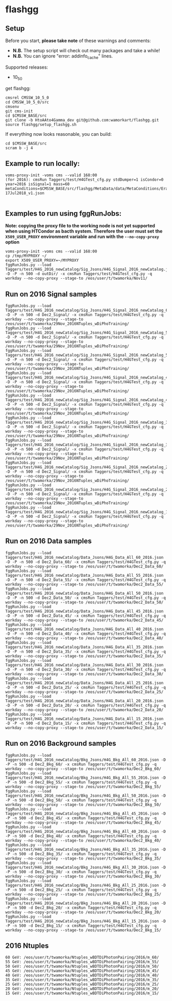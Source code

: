 * flashgg
** Setup
   Before you start, **please take note** of these warnings and comments:
   - **N.B.** The setup script will check out many packages and take a while!
   - **N.B.** You can ignore "error: addinfo_cache" lines.

   Supported releases:
   - 10_5_0

   get flashgg:
   #+BEGIN_EXAMPLE
   cmsrel CMSSW_10_5_0
   cd CMSSW_10_5_0/src
   cmsenv
   git cms-init
   cd $CMSSW_BASE/src
   git clone -b HtoAAto4Gamma_dev git@github.com:wamorkart/flashgg.git
   source flashgg/setup_flashgg.sh
   #+END_EXAMPLE

   If everything now looks reasonable, you can build:
   #+BEGIN_EXAMPLE
   cd $CMSSW_BASE/src
   scram b -j 4
   #+END_EXAMPLE

** Example to run locally:

  #+BEGIN_EXAMPLE
  voms-proxy-init -voms cms --valid 168:00
  (for 2016): cmsRun Taggers/test/H4GTest_cfg.py stdDumper=1 isCondor=0 year=2016 isSignal=1 mass=60 metaConditions=$CMSSW_BASE/src/flashgg/MetaData/data/MetaConditions/Era2016_RR-17Jul2018_v1.json

  #+END_EXAMPLE

** Examples to run using fggRunJobs:
   *Note: copying the proxy file to the working node is not yet supported when using HTCondor as bacth system. Therefore the user must set*
   *the =X509_USER_PROXY= environment variable and run with the =--no-copy-proxy= option*
   #+BEGIN_EXAMPLE
   voms-proxy-init -voms cms --valid 168:00
   cp /tmp/MYPROXY ~/
   export X509_USER_PROXY=~/MYPROXY
   fggRunJobs.py --load Taggers/test/H4G_2016_newCatalog/Sig_Jsons/H4G_Signal_2016_newCatalog.json -D -P -n 500 -d outDir/ -x cmsRun Taggers/test/H4GTest_cfg.py -q workday --no-copy-proxy --stage-to /eos/user/t/twamorka/Nov11/
   #+END_EXAMPLE

** Run on 2016 Signal samples
   #+BEGIN_EXAMPLE
   fggRunJobs.py --load Taggers/test/H4G_2016_newCatalog/Sig_Jsons/H4G_Signal_2016_newCatalog_60.json -D -P -n 500 -d Dec2_Signal/ -x cmsRun Taggers/test/H4GTest_cfg.py -q workday --no-copy-proxy --stage-to /eos/user/t/twamorka/29Nov_2016NTuples_wDiPhoTraining/
   fggRunJobs.py --load Taggers/test/H4G_2016_newCatalog/Sig_Jsons/H4G_Signal_2016_newCatalog_55.json -D -P -n 500 -d Dec2_Signal/ -x cmsRun Taggers/test/H4GTest_cfg.py -q workday --no-copy-proxy --stage-to /eos/user/t/twamorka/29Nov_2016NTuples_wDiPhoTraining/
   fggRunJobs.py --load Taggers/test/H4G_2016_newCatalog/Sig_Jsons/H4G_Signal_2016_newCatalog_50.json -D -P -n 500 -d Dec2_Signal/ -x cmsRun Taggers/test/H4GTest_cfg.py -q workday --no-copy-proxy --stage-to /eos/user/t/twamorka/29Nov_2016NTuples_wDiPhoTraining/
   fggRunJobs.py --load Taggers/test/H4G_2016_newCatalog/Sig_Jsons/H4G_Signal_2016_newCatalog_45.json -D -P -n 500 -d Dec2_Signal/ -x cmsRun Taggers/test/H4GTest_cfg.py -q workday --no-copy-proxy --stage-to /eos/user/t/twamorka/29Nov_2016NTuples_wDiPhoTraining/
   fggRunJobs.py --load Taggers/test/H4G_2016_newCatalog/Sig_Jsons/H4G_Signal_2016_newCatalog_40.json -D -P -n 500 -d Dec2_Signal/ -x cmsRun Taggers/test/H4GTest_cfg.py -q workday --no-copy-proxy --stage-to /eos/user/t/twamorka/29Nov_2016NTuples_wDiPhoTraining/
   fggRunJobs.py --load Taggers/test/H4G_2016_newCatalog/Sig_Jsons/H4G_Signal_2016_newCatalog_35.json -D -P -n 500 -d Dec2_Signal/ -x cmsRun Taggers/test/H4GTest_cfg.py -q workday --no-copy-proxy --stage-to /eos/user/t/twamorka/29Nov_2016NTuples_wDiPhoTraining/
   fggRunJobs.py --load Taggers/test/H4G_2016_newCatalog/Sig_Jsons/H4G_Signal_2016_newCatalog_30.json -D -P -n 500 -d Dec2_Signal/ -x cmsRun Taggers/test/H4GTest_cfg.py -q workday --no-copy-proxy --stage-to /eos/user/t/twamorka/29Nov_2016NTuples_wDiPhoTraining/
   fggRunJobs.py --load Taggers/test/H4G_2016_newCatalog/Sig_Jsons/H4G_Signal_2016_newCatalog_25.json -D -P -n 500 -d Dec2_Signal/ -x cmsRun Taggers/test/H4GTest_cfg.py -q workday --no-copy-proxy --stage-to /eos/user/t/twamorka/29Nov_2016NTuples_wDiPhoTraining/
   fggRunJobs.py --load Taggers/test/H4G_2016_newCatalog/Sig_Jsons/H4G_Signal_2016_newCatalog_20.json -D -P -n 500 -d Dec2_Signal/ -x cmsRun Taggers/test/H4GTest_cfg.py -q workday --no-copy-proxy --stage-to /eos/user/t/twamorka/29Nov_2016NTuples_wDiPhoTraining/
   fggRunJobs.py --load Taggers/test/H4G_2016_newCatalog/Sig_Jsons/H4G_Signal_2016_newCatalog_15.json -D -P -n 500 -d Dec2_Signal/ -x cmsRun Taggers/test/H4GTest_cfg.py -q workday --no-copy-proxy --stage-to /eos/user/t/twamorka/29Nov_2016NTuples_wDiPhoTraining/
   #+END_EXAMPLE

** Run on 2016 Data samples
   #+BEGIN_EXAMPLE
   fggRunJobs.py --load Taggers/test/H4G_2016_newCatalog/Data_Jsons/H4G_Data_All_60_2016.json -D -P -n 500 -d Dec2_Data_60/ -x cmsRun Taggers/test/H4GTest_cfg.py -q workday --no-copy-proxy --stage-to /eos/user/t/twamorka/Dec2_Data_60/
   fggRunJobs.py --load Taggers/test/H4G_2016_newCatalog/Data_Jsons/H4G_Data_All_55_2016.json -D -P -n 500 -d Dec2_Data_55/ -x cmsRun Taggers/test/H4GTest_cfg.py -q workday --no-copy-proxy --stage-to /eos/user/t/twamorka/Dec2_Data_55/
   fggRunJobs.py --load Taggers/test/H4G_2016_newCatalog/Data_Jsons/H4G_Data_All_50_2016.json -D -P -n 500 -d Dec2_Data_50/ -x cmsRun Taggers/test/H4GTest_cfg.py -q workday --no-copy-proxy --stage-to /eos/user/t/twamorka/Dec2_Data_50/
   fggRunJobs.py --load Taggers/test/H4G_2016_newCatalog/Data_Jsons/H4G_Data_All_45_2016.json -D -P -n 500 -d Dec2_Data_45/ -x cmsRun Taggers/test/H4GTest_cfg.py -q workday --no-copy-proxy --stage-to /eos/user/t/twamorka/Dec2_Data_45/
   fggRunJobs.py --load Taggers/test/H4G_2016_newCatalog/Data_Jsons/H4G_Data_All_40_2016.json -D -P -n 500 -d Dec2_Data_40/ -x cmsRun Taggers/test/H4GTest_cfg.py -q workday --no-copy-proxy --stage-to /eos/user/t/twamorka/Dec2_Data_40/
   fggRunJobs.py --load Taggers/test/H4G_2016_newCatalog/Data_Jsons/H4G_Data_All_35_2016.json -D -P -n 500 -d Dec2_Data_35/ -x cmsRun Taggers/test/H4GTest_cfg.py -q workday --no-copy-proxy --stage-to /eos/user/t/twamorka/Dec2_Data_35/
   fggRunJobs.py --load Taggers/test/H4G_2016_newCatalog/Data_Jsons/H4G_Data_All_30_2016.json -D -P -n 500 -d Dec2_Data_30/ -x cmsRun Taggers/test/H4GTest_cfg.py -q workday --no-copy-proxy --stage-to /eos/user/t/twamorka/Dec2_Data_30/
   fggRunJobs.py --load Taggers/test/H4G_2016_newCatalog/Data_Jsons/H4G_Data_All_25_2016.json -D -P -n 500 -d Dec2_Data_25/ -x cmsRun Taggers/test/H4GTest_cfg.py -q workday --no-copy-proxy --stage-to /eos/user/t/twamorka/Dec2_Data_25/
   fggRunJobs.py --load Taggers/test/H4G_2016_newCatalog/Data_Jsons/H4G_Data_All_20_2016.json -D -P -n 500 -d Dec2_Data_20/ -x cmsRun Taggers/test/H4GTest_cfg.py -q workday --no-copy-proxy --stage-to /eos/user/t/twamorka/Dec2_Data_20/
   fggRunJobs.py --load Taggers/test/H4G_2016_newCatalog/Data_Jsons/H4G_Data_All_15_2016.json -D -P -n 500 -d Dec2_Data_15/ -x cmsRun Taggers/test/H4GTest_cfg.py -q workday --no-copy-proxy --stage-to /eos/user/t/twamorka/Dec2_Data_15/
   #+END_EXAMPLE

** Run on 2016 Background samples
  #+BEGIN_EXAMPLE
  fggRunJobs.py --load Taggers/test/H4G_2016_newCatalog/Bkg_Jsons/H4G_Bkg_All_60_2016.json -D -P -n 500 -d Dec2_Bkg_60/ -x cmsRun Taggers/test/H4GTest_cfg.py -q workday --no-copy-proxy --stage-to /eos/user/t/twamorka/Dec2_Bkg_60/
  fggRunJobs.py --load Taggers/test/H4G_2016_newCatalog/Bkg_Jsons/H4G_Bkg_All_55_2016.json -D -P -n 500 -d Dec2_Bkg_55/ -x cmsRun Taggers/test/H4GTest_cfg.py -q workday --no-copy-proxy --stage-to /eos/user/t/twamorka/Dec2_Bkg_55/
  fggRunJobs.py --load Taggers/test/H4G_2016_newCatalog/Bkg_Jsons/H4G_Bkg_All_50_2016.json -D -P -n 500 -d Dec2_Bkg_50/ -x cmsRun Taggers/test/H4GTest_cfg.py -q workday --no-copy-proxy --stage-to /eos/user/t/twamorka/Dec2_Bkg_50/
  fggRunJobs.py --load Taggers/test/H4G_2016_newCatalog/Bkg_Jsons/H4G_Bkg_All_45_2016.json -D -P -n 500 -d Dec2_Bkg_45/ -x cmsRun Taggers/test/H4GTest_cfg.py -q workday --no-copy-proxy --stage-to /eos/user/t/twamorka/Dec2_Bkg_45/
  fggRunJobs.py --load Taggers/test/H4G_2016_newCatalog/Bkg_Jsons/H4G_Bkg_All_40_2016.json -D -P -n 500 -d Dec2_Bkg_40/ -x cmsRun Taggers/test/H4GTest_cfg.py -q workday --no-copy-proxy --stage-to /eos/user/t/twamorka/Dec2_Bkg_40/
  fggRunJobs.py --load Taggers/test/H4G_2016_newCatalog/Bkg_Jsons/H4G_Bkg_All_35_2016.json -D -P -n 500 -d Dec2_Bkg_35/ -x cmsRun Taggers/test/H4GTest_cfg.py -q workday --no-copy-proxy --stage-to /eos/user/t/twamorka/Dec2_Bkg_35/
  fggRunJobs.py --load Taggers/test/H4G_2016_newCatalog/Bkg_Jsons/H4G_Bkg_All_30_2016.json -D -P -n 500 -d Dec2_Bkg_30/ -x cmsRun Taggers/test/H4GTest_cfg.py -q workday --no-copy-proxy --stage-to /eos/user/t/twamorka/Dec2_Bkg_30/
  fggRunJobs.py --load Taggers/test/H4G_2016_newCatalog/Bkg_Jsons/H4G_Bkg_All_25_2016.json -D -P -n 500 -d Dec2_Bkg_25/ -x cmsRun Taggers/test/H4GTest_cfg.py -q workday --no-copy-proxy --stage-to /eos/user/t/twamorka/Dec2_Bkg_25/
  fggRunJobs.py --load Taggers/test/H4G_2016_newCatalog/Bkg_Jsons/H4G_Bkg_All_20_2016.json -D -P -n 500 -d Dec2_Bkg_20/ -x cmsRun Taggers/test/H4GTest_cfg.py -q workday --no-copy-proxy --stage-to /eos/user/t/twamorka/Dec2_Bkg_20/
  fggRunJobs.py --load Taggers/test/H4G_2016_newCatalog/Bkg_Jsons/H4G_Bkg_All_15_2016.json -D -P -n 500 -d Dec2_Bkg_15/ -x cmsRun Taggers/test/H4GTest_cfg.py -q workday --no-copy-proxy --stage-to /eos/user/t/twamorka/Dec2_Bkg_15/
  #+END_EXAMPLE

** 2016 Ntuples
   #+BEGIN_EXAMPLE
   60 GeV: /eos/user/t/twamorka/Ntuples_wBDTDiPhotonPairing/2016/m_60/
   55 GeV: /eos/user/t/twamorka/Ntuples_wBDTDiPhotonPairing/2016/m_55/
   50 GeV: /eos/user/t/twamorka/Ntuples_wBDTDiPhotonPairing/2016/m_50/
   45 GeV: /eos/user/t/twamorka/Ntuples_wBDTDiPhotonPairing/2016/m_45/
   40 GeV: /eos/user/t/twamorka/Ntuples_wBDTDiPhotonPairing/2016/m_40/
   35 GeV: /eos/user/t/twamorka/Ntuples_wBDTDiPhotonPairing/2016/m_35/
   25 GeV: /eos/user/t/twamorka/Ntuples_wBDTDiPhotonPairing/2016/m_25/
   20 GeV: /eos/user/t/twamorka/Ntuples_wBDTDiPhotonPairing/2016/m_20/
   15 GeV: /eos/user/t/twamorka/Ntuples_wBDTDiPhotonPairing/2016/m_15/
   #+END_EXAMPLE
